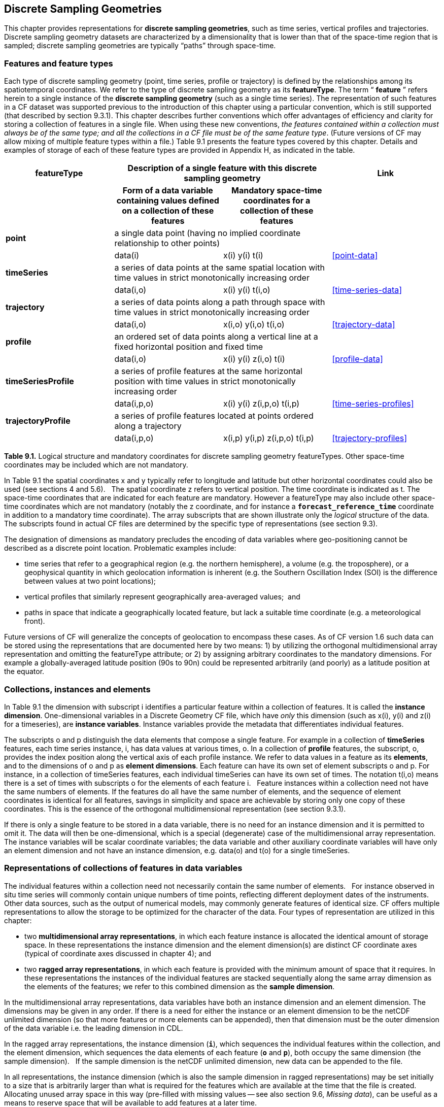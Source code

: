 ﻿
[[discrete-sampling-geometries, Chapter 9, Discrete Sampling Geometries]]

== Discrete Sampling Geometries

This chapter provides representations for **discrete sampling geometries**, such as time series, vertical profiles and trajectories.
Discrete sampling geometry datasets are characterized by a dimensionality that is lower than that of the space-time region that is sampled; discrete sampling geometries are typically {ldquo}paths{rdquo} through space-time.  




=== Features and feature types

Each type of discrete sampling geometry (point, time series, profile or trajectory) is defined by the relationships among its spatiotemporal coordinates.
We refer to the type of discrete sampling geometry as its **featureType**.
The term {ldquo} **feature** {rdquo} refers herein to a single instance of the **discrete sampling geometry** (such as a single time series).
The representation of such features in a CF dataset was supported previous to the introduction of this chapter using a particular convention, which is still supported (that described by section 9.3.1).
This chapter describes further conventions which offer advantages of efficiency and clarity for storing a collection of features in a single file.
When using these new conventions, __the features contained within a collection [red]#must# always be of the same type; and all the collections in a CF file [red]#must# be of the same feature type__.
(Future versions of CF [red]#may# allow mixing of multiple feature types within a file.)
Table 9.1 presents the feature types covered by this chapter.
Details and examples of storage of each of these feature types are provided in Appendix H, as indicated in the table.



[cols="4"]
|===============
| featureType 2+| Description of a single feature with this discrete sampling geometry | Link

| h| Form of a data variable containing values defined on a collection of these features h| Mandatory space-time coordinates for a collection of these features h|

| **point** 2+| a single data point (having no implied coordinate relationship to other points)
|||       data(i) | x(i) y(i)  t(i) | <<point-data>>

| **timeSeries** 2+| a series of data points at the same spatial location with time values in strict monotonically increasing order
|||      data(i,o) | x(i) y(i) t(i,o) | <<time-series-data>>

| **trajectory** 2+| a series of data points along a path through space with time values in strict monotonically increasing order
|||        data(i,o)    | x(i,o) y(i,o) t(i,o) | <<trajectory-data>>

| **profile** 2+| an ordered set of data points along a vertical line at a fixed horizontal position and fixed time
|||        data(i,o)    | x(i) y(i) z(i,o) t(i) | <<profile-data>>

| **timeSeriesProfile** 2+| a series of profile features at the same horizontal position with time values in strict monotonically increasing order
|||        data(i,p,o)      | x(i) y(i) z(i,p,o) t(i,p) | <<time-series-profiles>>

| **trajectoryProfile** 2+| a series of profile features located at points ordered along a trajectory
|||       data(i,p,o)          | x(i,p) y(i,p) z(i,p,o) t(i,p) | <<trajectory-profiles>>
|===============




**Table 9.1.** Logical structure and mandatory coordinates for discrete sampling geometry featureTypes.
Other space-time coordinates [red]#may# be included which are not mandatory.



In Table 9.1 the spatial coordinates x and y typically refer to longitude and latitude but other horizontal coordinates could also be used (see sections 4 and 5.6).  
The spatial coordinate z refers to vertical position.
The time coordinate is indicated as t.
The space-time coordinates that are indicated for each feature are mandatory.
However a featureType [red]#may# also include other space-time coordinates which are not mandatory (notably the z coordinate, and for instance a **`forecast_reference_time`** coordinate in addition to a mandatory time coordinate).
The array subscripts that are shown illustrate only the __logical__ structure of the data.
The subscripts found in actual CF files are determined by the specific type of representations (see section 9.3).



The designation of dimensions as mandatory precludes the encoding of data variables where geo-positioning cannot be described as a discrete point location.
Problematic examples include:  




* time series that refer to a geographical region (e.g. the northern hemisphere), a volume (e.g. the troposphere), or a geophysical quantity in which geolocation information is inherent (e.g. the Southern Oscillation Index (SOI) is the difference between values at two point locations);
* vertical profiles that similarly represent geographically area-averaged values;  and
* paths in space that indicate a geographically located feature, but lack a suitable time coordinate (e.g. a meteorological front).



Future versions of CF will generalize the concepts of geolocation to encompass these cases.
As of CF version 1.6 such data can be stored using the representations that are documented here by two means: 1) by utilizing the orthogonal multidimensional array representation and omitting the featureType attribute; or 2) by assigning arbitrary coordinates to the mandatory dimensions.
For example a globally-averaged latitude position (90s to 90n) could be represented arbitrarily (and poorly) as a latitude position at the equator.



[[collections-instances-elements, Section 9.2, "Collections, instances, and elements"]]
=== Collections, instances and elements



In Table 9.1 the dimension with subscript i identifies a particular feature within a collection of features.
It is called the **instance dimension**.
One-dimensional variables in a Discrete Geometry CF file, which have __only__ this dimension (such as x(i), y(i) and z(i) for a timeseries), are **instance variables**.
Instance variables provide the metadata that differentiates individual features.



The subscripts o and p distinguish the data elements that compose a single feature.
For example in a collection of **timeSeries** features, each time series instance, i, has data values at various times, o.
In a collection of **profile** features, the subscript, o, provides the index position along the vertical axis of each profile instance.
We refer to data values in a feature as its **elements**, and to the dimensions of o and p as **element dimensions**.
Each feature can have its own set of element subscripts o and p.
For instance, in a collection of timeSeries features, each individual timeSeries can have its own set of times.
The notation t(i,o) means there is a set of times with subscripts o for the elements of each feature i.  
Feature instances within a collection need not have the same numbers of elements.
If the features do all have the same number of elements, and the sequence of element coordinates is identical for all features, savings in simplicity and space are achievable by storing only one copy of these coordinates.
This is the essence of the orthogonal multidimensional representation (see section 9.3.1).



If there is only a single feature to be stored in a data variable, there is no need for an instance dimension and it is permitted to omit it.
The data will then be one-dimensional, which is a special (degenerate) case of the multidimensional array representation.
The instance variables will be scalar coordinate variables; the data variable and other auxiliary coordinate variables will have only an element dimension and not have an instance dimension, e.g. data(o) and t(o) for a single timeSeries.




[[representations-features, Section 9.3, "Representations of collections of features in data variables"]]

=== Representations of collections of features in data variables



The individual features within a collection need not necessarily contain the same number of elements.  
For instance observed in situ time series will commonly contain unique numbers of time points, reflecting different deployment dates of the instruments.  
Other data sources, such as the output of numerical models, [red]#may# commonly generate features of identical size.
CF offers multiple representations to allow the storage to be optimized for the character of the data.
Four types of representation are utilized in this chapter:




* two **multidimensional array representations**, in which each feature instance is allocated the identical amount of storage space.
In these representations the instance dimension and the element dimension(s) are distinct CF coordinate axes (typical of coordinate axes discussed in chapter 4); and
* two **ragged array representations**, in which each feature is provided with the minimum amount of space that it requires.
In these representations the instances of the individual features are stacked sequentially along the same array dimension as the elements of the features; we refer to this combined dimension as the **sample dimension**.



In the multidimensional array representations, data variables have both an instance dimension and an element dimension.
The dimensions [red]#may# be given in any order.
If there is a need for either the instance or an element dimension to be the netCDF unlimited dimension (so that more features or more elements can be appended), then that dimension [red]#must# be the outer dimension of the data variable i.e. the leading dimension in CDL.

In the ragged array representations, the instance dimension (**`i`**), which sequences the individual features within the collection, and the element dimension, which sequences the data elements of each feature (**`o`** and **`p`**), both occupy the same dimension (the sample dimension).  
If the sample dimension is the netCDF unlimited dimension, new data can be appended to the file.  

In all representations, the instance dimension (which is also the sample dimension in ragged representations) [red]#may# be set initially to a size that is arbitrarily larger than what is [red]#required# for the features which are available at the time that the file is created.  
Allocating unused array space in this way (pre-filled with missing values -- see also section 9.6, __Missing data__), can be useful as a means to reserve space that will be available to add features at a later time.




==== Orthogonal multidimensional array representation



The **orthogonal multidimensional array representation**, the simplest representation, can be used if each feature instance in the collection has identical coordinates along the element axis of the features.
For example, for a collection of the timeSeries that share a common set of times, or a collection of profiles that share a common set of vertical levels, this is likely to be the natural representation to use.
In both examples, there will be longitude and latitude coordinate variables, x(i), y(i), that are one-dimensional and defined along the instance dimension.

Table 9.2 illustrates the storage of a data variable using the orthogonal multidimensional array representation.
The data variable holds a collection of 4 features.
The individual features, distinguished by color, are sequenced along the horizontal axis by the instance dimension indices, i1, i2, i3, i4.
Each instance contains three elements, sequenced along the vertical with element dimension indices, o1, o2, o3.
The i and o subscripts would be interchanged (i.e. Table 9.2 would be transposed) if the element dimension were the netCDF unlimited dimension.



[cols="4"]
|===============
|(i1, o1){set:cellbgcolor:#99dddd}
|(i2, o1){set:cellbgcolor:#f6c682}
|(i3, o1){set:cellbgcolor:#d4b4de}
|(i4, o1)
{set:cellbgcolor:#ddaaaa}

|(i1, o2){set:cellbgcolor:#99dddd}
|(i2, o2){set:cellbgcolor:#f6c682}
|(i3, o2){set:cellbgcolor:#d4b4de}
|(i4, o2)
{set:cellbgcolor:#ddaaaa}

|(i1, o3){set:cellbgcolor:#99dddd}
|(i2, o3){set:cellbgcolor:#f6c682}
|(i3, o3){set:cellbgcolor:#d4b4de}
|(i4, o3)
{set:cellbgcolor:#ddaaaa}
|===============



Table 9.2  The storage of a data variable using the orthogonal multidimensional array representation (subscripts in CDL order).



The instance variables of a dataset corresponding to Table 9.2 will be one-dimensional with size 4 (for example, the latitude locations of timeSeries),



[cols="4"]
|===============
|lat(i1){set:cellbgcolor:#99dddd}
|lat(i2){set:cellbgcolor:#f6c682}
|lat(i3){set:cellbgcolor:#d4b4de}
|lat(i4)
{set:cellbgcolor:#ddaaaa}
|===============



and the element coordinate axis will be one-dimensional with size 3 (for example, the time



[cols="1",width="25"]
|===============
|time(o1)
{set:cellbgcolor:#dddddd}

|time(o2)
{set:cellbgcolor:#dddddd}

|time(o3)
{set:cellbgcolor:#dddddd}
|===============



coordinates that are shared by all of the timeSeries).
This representation is consistent with the multidimensional fields described in chapter 5; the characteristic that makes it atypical from chapter 5 (though not incompatible) is that the instance dimension is a discrete axis (see section 4.5).




====  Incomplete multidimensional array representation



The **incomplete multidimensional array representation** can used if the features within a collection do not all have the same number of elements, but sufficient storage space is available to allocate the number of elements [red]#required# by the longest feature to all features.
That is, features that are shorter than the longest feature [red]#must# be padded with missing values to bring all instances to the same storage size.
This representation sacrifices storage space to achieve simplicity for reading and writing.  



Table 9.3 illustrates the storage of a data variable using the orthogonal multidimensional array representation.  
The data variable holds a collection of 4 features.
The individual features, distinguished by color, are sequenced by the instance dimension indices, i1, i2, i3, i4.
The instances contain respectively 2, 4, 3 and 6 elements, sequenced by the element dimension index with values of o1, o2, o3, ... .
The i and o subscripts would be interchanged (i.e. Table 9.3 would be transposed) if the element dimension were the netCDF unlimited dimension.



[cols="4"]
|===============
| (i1, o1){set:cellbgcolor:#99dddd}
|(i2, o1){set:cellbgcolor:#f6c682}
|(i3, o1){set:cellbgcolor:#d4b4de}
|(i4, o1)
{set:cellbgcolor:#ddaaaa}

|(i1, o2){set:cellbgcolor:#99dddd}
|(i2, o2){set:cellbgcolor:#f6c682}
|(i3, o2){set:cellbgcolor:#d4b4de}
|(i4, o2)
{set:cellbgcolor:#ddaaaa}

|{set:cellbgcolor!}

|(i2, o3){set:cellbgcolor:#f6c682}
|(i3, o3){set:cellbgcolor:#d4b4de}
|(i4, o3)
{set:cellbgcolor:#ddaaaa}

|{set:cellbgcolor!}

|(i2, o4){set:cellbgcolor:#f6c682}
|{set:cellbgcolor!}

|(i4, o4)
{set:cellbgcolor:#ddaaaa}

|{set:cellbgcolor!}

|{set:cellbgcolor!}

|{set:cellbgcolor!}

|(i4, o5)
{set:cellbgcolor:#ddaaaa}

|{set:cellbgcolor!}

|{set:cellbgcolor!}

|{set:cellbgcolor!}

|(i4, o6)
{set:cellbgcolor:#ddaaaa}
|===============



Table 9.3.   The storage of data using the incomplete multidimensional array representation (subscripts in CDL order).




====  Contiguous ragged array representation



The **contiguous ragged array representation** can be used only if the size of each feature is known at the time that it is created.
In this representation the data for each feature will be contiguous on disk, as shown in Table 9.4.



[cols="1",width="25%"]
|===============
|(i1, o1)
{set:cellbgcolor:#99dddd}

|(i1, o2)
{set:cellbgcolor:#99dddd}

|(i2, o1)
{set:cellbgcolor:#f6c682}

|(i2, o2)
{set:cellbgcolor:#f6c682}

|(i2, o3)
{set:cellbgcolor:#f6c682}

|(i2, o4)
{set:cellbgcolor:#f6c682}

|(i3, o1)
{set:cellbgcolor:#d4b4de}

|(i3, o2)
{set:cellbgcolor:#d4b4de}

|(i3, o3)
{set:cellbgcolor:#d4b4de}

|(i4, o1)
{set:cellbgcolor:#ddaaaa}

|(i4, o2)
{set:cellbgcolor:#ddaaaa}

|(i4, o3)
{set:cellbgcolor:#ddaaaa}

|(i4, o4)
{set:cellbgcolor:#ddaaaa}

|(i4, o5)
{set:cellbgcolor:#ddaaaa}

|(i4, o6)
{set:cellbgcolor:#ddaaaa}
|===============



Table 9.4. The storage of data using the contiguous ragged representation (subscripts in CDL order).



In this representation, the file contains a **count variable**, which [red]#must# be an integer type and



[cols="4"]
|===============
|{set:cellbgcolor!}
count(i1)
|{set:cellbgcolor!}
count(i2)
|{set:cellbgcolor!}
count(i3)
|{set:cellbgcolor!}
count(i4)


|2{set:cellbgcolor:#99dddd}
|4{set:cellbgcolor:#f6c682}
|3{set:cellbgcolor:#d4b4de}
|6
{set:cellbgcolor:#ddaaaa}
|===============



must have the instance dimension as its sole dimension.
The count variable contains the number of elements that each feature has.
This representation and its count variable are identifiable by the presence of an attribute, **`sample_dimension`**, found on the count variable, which names the sample dimension being counted.
For indices that correspond to features, whose data have not yet been written, the count variable [red]#should#  have a value of zero or a missing value.




==== Indexed ragged array representation



The **indexed ragged array representation** stores the features interleaved along the sample dimension in the data variable as shown in Table 9.4.
The canonical use case for this representation is the storage of real-time data streams that contain reports from many sources; the data can be written as it arrives.







[cols="3",width="75"]
|===============
|(i1, o1){set:cellbgcolor:#99dddd}
|{set:cellbgcolor!}
       
|0
{set:cellbgcolor:#99dddd}

|(i2, o1){set:cellbgcolor:#f6c682}
|{set:cellbgcolor!}

|1
{set:cellbgcolor:#f6c682}

|(i3, o1){set:cellbgcolor:#d4b4de}
|{set:cellbgcolor!}

|2
{set:cellbgcolor:#d4b4de}

|(i4, o1){set:cellbgcolor:#ddaaaa}
|{set:cellbgcolor!}

|3
{set:cellbgcolor:#ddaaaa}

|(i4, o2){set:cellbgcolor:#ddaaaa}
|{set:cellbgcolor!}

|3
{set:cellbgcolor:#ddaaaa}

|(i2, o2){set:cellbgcolor:#f6c682}
|{set:cellbgcolor!}

|1
{set:cellbgcolor:#f6c682}

|(i4, o3){set:cellbgcolor:#ddaaaa}
|{set:cellbgcolor!}

|3
{set:cellbgcolor:#ddaaaa}

|(i4, o4){set:cellbgcolor:#ddaaaa}
|{set:cellbgcolor!}

|3
{set:cellbgcolor:#ddaaaa}

|(i1, o2){set:cellbgcolor:#99dddd}
|{set:cellbgcolor!}

|0
{set:cellbgcolor:#99dddd}

|(i2, o3){set:cellbgcolor:#f6c682}
|{set:cellbgcolor!}

|1
{set:cellbgcolor:#f6c682}

|(i3, o2){set:cellbgcolor:#d4b4de}
|{set:cellbgcolor!}

|2
{set:cellbgcolor:#d4b4de}

|(i4, o5){set:cellbgcolor:#ddaaaa}
|{set:cellbgcolor!}

|3
{set:cellbgcolor:#ddaaaa}

|(i3, o3){set:cellbgcolor:#d4b4de}
|{set:cellbgcolor!}

|2
{set:cellbgcolor:#d4b4de}

|(i2, o4){set:cellbgcolor:#f6c682}
|{set:cellbgcolor!}

|1
{set:cellbgcolor:#f6c682}

|(i4, o6){set:cellbgcolor:#ddaaaa}
|{set:cellbgcolor!}

|3
{set:cellbgcolor:#ddaaaa}
|===============



Table 9.4 The storage of data using the indexed ragged representation (subscripts in CDL order).
The left hand side of the table illustrates a data variable; the right hand side of the table contains the values of the index variable.



In this representation, the file contains an **index variable**, which [red]#must# be an integer type, and [red]#must# have the sample dimension as its single dimension.
The index variable contains the zero-based index of the feature to which each element belongs.
This representation is identifiable by the presence of an attribute, **`instance_dimension`**, on the index variable, which names the dimension of the instance variables.
For those indices of the sample dimension, into which data have not yet been written, the index variable [red]#should# be pre-filled with missing values.






[[featureType, Section 9.4, "The featureType  attribute"]]

=== The featureType  attribute

A global attribute, **featureType**, is [red]#required# for all Discrete Geometry representations except the orthogonal multidimensional array representation, for which it is highly recommended.
The exception is allowed for backwards compatibility, as discussed in 9.3.1.
A Discrete Geometry file [red]#may# include arbitrary numbers of data variables, but (as of CF v1.6) all of the data variables contained in a single file [red]#must# be of the single feature type indicated by the global **`featureType`** attribute, if it is present.1   The value assigned to the **`featureType`** attribute is case-insensitive;  it [red]#must# be one of the string values listed in the left column of Table 9.1.






[[coordinates-metadata, Section 9.5, "Coordinates and metadata"]]

=== Coordinates and metadata

Every feature within a Discrete Geometry CF file [red]#must# be unambiguously associated with an extensible collection of instance variables that identify the feature and provide other metadata as needed to describe it.
Every element of every feature [red]#must# be unambiguously associated with its space and time coordinates and with the feature that contains it.
The **`coordinates`** attribute [red]#must# be attached to every data variable to indicate the spatiotemporal coordinate variables that are needed to geo-locate the data.



Where feasible, one of the coordinate or auxiliary coordinate variables of a discrete sampling geometry [red]#should# have an attribute named **`cf_role`**.
This attribute has no other function in the CF convention (despite its general-sounding name), and its only permitted values are **`timeseries_id`**, **`profile_id`**, and **`trajectory_id`**.
The variable carrying the **`cf_role`** attribute [red]#may# have any data type.
When a variable is assigned this attribute, it [red]#must# provide a unique identifier for each feature instance.  
CF files that contain timeSeries, profile or trajectory featureTypes, [red]#should# include only a single occurrence of a **`cf_role`** attribute;  CF files that contain timeSeriesProfile or trajectoryProfile [red]#may# contain two occurrences, corresponding to the two levels of structure in these feature types.



It is not uncommon for observational data to have two sets of coordinates for particular coordinate axes of a feature: a nominal point location and a more precise location that varies with the elements in the feature.
For example, although an idealized vertical profile is measured at a fixed horizontal position and time, a realistic representation might include the time variations and horizontal drift that occur during the duration of the sampling.
Similarly, although an idealized time series exists at a fixed lat-long position, a realistic representation of a moored ocean time series might include the {ldquo}watch cycle{rdquo} excursions of horizontal position that occur as a result of tidal currents.



CF Discrete Geometries provides a mechanism to encode both the nominal and the precise positions, while retaining the semantics of the idealized feature type.
Only the set of coordinates which are regarded as the nominal (default or preferred) positions [red]#should# be indicated by the attribute **`axis`**, which [red]#should# be assigned string values to indicate the orientations of the axes (**`X`**, **`Y`**, **`Z`**, or **`T`**).
See <<example-h.5>> (a single timeseries with time-varying deviations from a nominal point spatial location): 
Auxiliary coordinate variables containing the nominal and the precise positions [red]#should# be listed in the relevant **`coordinates`** attributes of data variables.
In orthogonal representations the nominal positions could be  coordinate variables, which do not need to be listed in the **`coordinates`** attribute, rather than auxiliary coordinate variables.

Coordinate bounds [red]#may# optionally be associated with coordinate variables and auxiliary coordinate variables using the bounds attribute, following the conventions described in section 7.1.
Coordinate bounds are especially important for accurate representations of model output data using discrete geometry representations; they record the boundaries of the model grid cells.



If there is a vertical coordinate variable or auxiliary coordinate variable, it [red]#must# be identified by the means specified in section 4.3.  
The use of the attribute **`axis=Z`** is [red]#recommended# for clarity.
A **`standard_name`** attribute (see section 3.3) that identifies the vertical coordinate is recommended, e.g. "altitude", "height", etc.
(See the CF Standard Name Table).





[[ch9-missing-data, Section 9.6, "Missing Data"]]

=== Missing Data

In data for discrete sampling geometries written according to the rules of this section, wherever there are unused elements in data storage, the data variable and all its auxiliary coordinate variables (spatial and time) [red]#must# contain missing values.
This situation [red]#may# arise for the incomplete multidimensional array representation, and in any representation if the instance dimension is set to a larger size than the number of features currently stored.
Data variables [red]#should# (as usual) also contain missing values to indicate when there is no valid data available for the element, although the coordinates are valid.


Similarly, for indices where the instance variable identified by **`cf_role`** contains a missing value indicator, all other instance variables [red]#should# also contain missing values.



